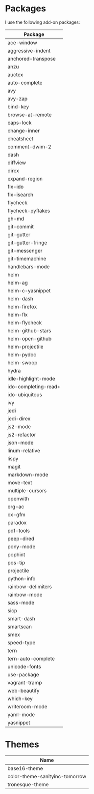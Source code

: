 * Packages
  I use the following add-on packages:

  | Package              |
  |----------------------|
  | ace-window           |
  | aggressive-indent    |
  | anchored-transpose   |
  | anzu                 |
  | auctex               |
  | auto-complete        |
  | avy                  |
  | avy-zap              |
  | bind-key             |
  | browse-at-remote     |
  | caps-lock            |
  | change-inner         |
  | cheatsheet           |
  | comment-dwim-2       |
  | dash                 |
  | diffview             |
  | direx                |
  | expand-region        |
  | flx-ido              |
  | flx-isearch          |
  | flycheck             |
  | flycheck-pyflakes    |
  | gh-md                |
  | git-commit           |
  | git-gutter           |
  | git-gutter-fringe    |
  | git-messenger        |
  | git-timemachine      |
  | handlebars-mode      |
  | helm                 |
  | helm-ag              |
  | helm-c-yasnippet     |
  | helm-dash            |
  | helm-firefox         |
  | helm-flx             |
  | helm-flycheck        |
  | helm-github-stars    |
  | helm-open-github     |
  | helm-projectile      |
  | helm-pydoc           |
  | helm-swoop           |
  | hydra                |
  | idle-highlight-mode  |
  | ido-completing-read+ |
  | ido-ubiquitous       |
  | ivy                  |
  | jedi                 |
  | jedi-direx           |
  | js2-mode             |
  | js2-refactor         |
  | json-mode            |
  | linum-relative       |
  | lispy                |
  | magit                |
  | markdown-mode        |
  | move-text            |
  | multiple-cursors     |
  | openwith             |
  | org-ac               |
  | ox-gfm               |
  | paradox              |
  | pdf-tools            |
  | peep-dired           |
  | pony-mode            |
  | pophint              |
  | pos-tip              |
  | projectile           |
  | python-info          |
  | rainbow-delimiters   |
  | rainbow-mode         |
  | sass-mode            |
  | sicp                 |
  | smart-dash           |
  | smartscan            |
  | smex                 |
  | speed-type           |
  | tern                 |
  | tern-auto-complete   |
  | unicode-fonts        |
  | use-package          |
  | vagrant-tramp        |
  | web-beautify         |
  | which-key            |
  | writeroom-mode       |
  | yaml-mode            |
  | yasnippet            |
  |----------------------|

* Themes
  | Name                           |
  |--------------------------------|
  | base16-theme                   |
  | color-theme-sanityinc-tomorrow |
  | tronesque-theme                |
  |--------------------------------|
